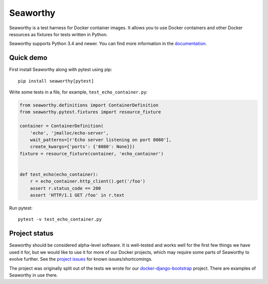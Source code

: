 Seaworthy
=========

.. image:: https://img.shields.io/pypi/v/seaworthy.svg
    :target: https://pypi.python.org/pypi/seaworthy/

.. image:: https://readthedocs.org/projects/seaworthy/badge/?version=latest
    :target: http://seaworthy.readthedocs.io/en/latest/

.. image:: https://travis-ci.org/praekeltfoundation/seaworthy.svg?branch=develop
    :target: https://travis-ci.org/praekeltfoundation/seaworthy

.. image:: https://codecov.io/gh/praekeltfoundation/seaworthy/branch/develop/graph/badge.svg
    :target: https://codecov.io/gh/praekeltfoundation/seaworthy

.. badges

Seaworthy is a test harness for Docker container images. It allows you to use
Docker containers and other Docker resources as fixtures for tests written in
Python.

Seaworthy supports Python 3.4 and newer. You can find more information in the
`documentation`_.


Quick demo
----------
First install Seaworthy along with pytest using pip::

    pip install seaworthy[pytest]

Write some tests in a file, for example, ``test_echo_container.py``:

.. code-block:: python

    from seaworthy.definitions import ContainerDefinition
    from seaworthy.pytest.fixtures import resource_fixture

    container = ContainerDefinition(
        'echo', 'jmalloc/echo-server',
        wait_patterns=[r'Echo server listening on port 8080'],
        create_kwargs={'ports': {'8080': None}})
    fixture = resource_fixture(container, 'echo_container')


    def test_echo(echo_container):
        r = echo_container.http_client().get('/foo')
        assert r.status_code == 200
        assert 'HTTP/1.1 GET /foo' in r.text

Run pytest::

    pytest -v test_echo_container.py



Project status
--------------
Seaworthy should be considered alpha-level software. It is well-tested and
works well for the first few things we have used it for, but we would like to
use it for more of our Docker projects, which may require some parts of
Seaworthy to evolve further. See the `project issues`_ for known
issues/shortcomings.

The project was originally split out of the tests we wrote for our
`docker-django-bootstrap`_ project. There are examples of Seaworthy in use
there.


.. _`documentation`: http://seaworthy.readthedocs.io/en/latest/
.. _`project issues`: https://github.com/praekeltfoundation/seaworthy/issues
.. _`docker-django-bootstrap`: https://github.com/praekeltfoundation/docker-django-bootstrap



